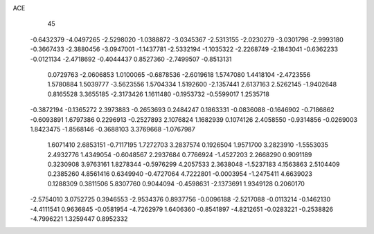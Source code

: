 ACE 
   45
  -0.6432379  -4.0497265  -2.5298020  -1.0388872  -3.0345367  -2.5313155
  -2.0230279  -3.0301798  -2.9993180  -0.3667433  -2.3880456  -3.0947001
  -1.1437781  -2.5332194  -1.1035322  -2.2268749  -2.1843041  -0.6362233
  -0.0121134  -2.4718692  -0.4044437   0.8527360  -2.7499507  -0.8513131
   0.0729763  -2.0606853   1.0100065  -0.6878536  -2.6019618   1.5747080
   1.4418104  -2.4723556   1.5780884   1.5039777  -3.5623556   1.5704334
   1.5192600  -2.1357441   2.6137163   2.5262145  -1.9402648   0.8165528
   3.3655185  -2.3173426   1.1611480  -0.1953732  -0.5599017   1.2535718
  -0.3872194  -0.1365272   2.3973883  -0.2653693   0.2484247   0.1863331
  -0.0836088  -0.1646902  -0.7186862  -0.6093891   1.6797386   0.2296913
  -0.2527893   2.1076824   1.1682939   0.1074126   2.4058550  -0.9314856
  -0.0269003   1.8423475  -1.8568146  -0.3688103   3.3769668  -1.0767987
   1.6071410   2.6853151  -0.7117195   1.7272703   3.2837574   0.1926504
   1.9571700   3.2823910  -1.5553035   2.4932776   1.4349054  -0.6048567
   2.2937684   0.7766924  -1.4527203   2.2668290   0.9091189   0.3230908
   3.9763161   1.8278344  -0.5976299   4.2057533   2.3638048  -1.5237183
   4.1563863   2.5104409   0.2385260   4.8561416   0.6349940  -0.4727064
   4.7222801  -0.0003954  -1.2475411   4.6639023   0.1288309   0.3811506
   5.8307760   0.9044094  -0.4598631  -2.1373691   1.9349128   0.2060170
  -2.5754010   3.0752725   0.3946553  -2.9534376   0.8937756  -0.0096188
  -2.5217088  -0.0113214  -0.1462130  -4.4111541   0.9636845  -0.0581954
  -4.7262979   1.6406360  -0.8541897  -4.8212651  -0.0283221  -0.2538826
  -4.7996221   1.3259447   0.8952332
